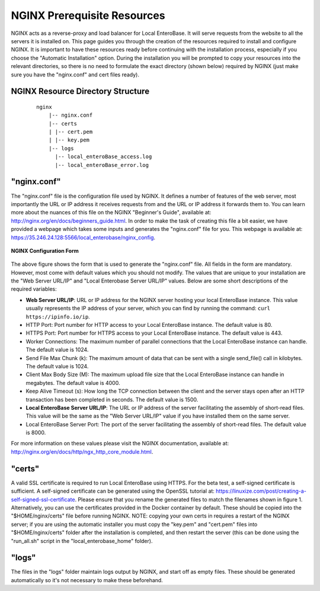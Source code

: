 .. _nginx-prerequiites-label:

NGINX Prerequisite Resources
----------------------------

NGINX acts as a reverse-proxy and load balancer for Local EnteroBase. It will serve requests from the website to all the servers it is installed on. This page guides you through the creation of the resources required to install and configure NGINX. It is important to have these resources ready before continuing with the installation process, especially if you choose the "Automatic Installation" option. During the installation you will be prompted to copy your resources into the relevant directories, so there is no need to formulate the exact directory (shown below) required by NGINX (just make sure you have the "nginx.conf" and cert files ready).

NGINX Resource Directory Structure
==================================

  ::

    nginx
	|-- nginx.conf
	|-- certs
	| |-- cert.pem
	| |-- key.pem
	|-- logs
	  |-- local_enteroBase_access.log
	  |-- local_enteroBase_error.log

"nginx.conf"
============

The "nginx.conf" file is the configuration file used by NGINX. It defines a number of features of the web server, most importantly the URL or IP address it receives requests from and the URL or IP address it forwards them to. You can learn more about the nuances of this file on the NGINX "Beginner's Guide", available at: http://nginx.org/en/docs/beginners_guide.html. In order to make the task of creating this file a bit easier, we have provided a webpage which takes some inputs and generates the "nginx.conf" file for you. This webpage is available at: https://35.246.24.128:5566/local_enterobase/nginx_config.

.. figure:: ../images/nginx_config_page.png
   :width: 600
   :align: center
   :alt: Local EnteroBase Registration Form

   **NGINX Configuration Form**

The above figure shows the form that is used to generate the "nginx.conf" file. All fields in the form are mandatory. However, most come with default values which you should not modify. The values that are unique to your installation are the "Web Server URL/IP" and "Local Enterobase Server URL/IP" values. Below are some short descriptions of the required variables:

* **Web Server URL/IP**: URL or IP address for the NGINX server hosting your local EnteroBase instance. This value usually represents the IP address of your server, which you can find by running the command: ``curl https://ipinfo.io/ip``.
* HTTP Port: Port number for HTTP access to your Local EnteroBase instance. The default value is 80.
* HTTPS Port: Port number for HTTPS access to your Local EnteroBase instance. The default value is 443.
* Worker Connections: The maximum number of parallel connections that the Local EnteroBase instance can handle. The default value is 1024.
* Send File Max Chunk (k): The maximum amount of data that can be sent with a single send_file() call in kilobytes. The default value is 1024.
* Client Max Body Size (M): The maximum upload file size that the Local EnteroBase instance can handle in megabytes. The default value is 4000.
* Keep Alive Timeout (s): How long the TCP connection between the client and the server stays open after an HTTP transaction has been completed in seconds. The default value is 1500.
* **Local EnteroBase Server URL/IP**: The URL or IP address of the server facilitating the assembly of short-read files. This value will be the same as the "Web Server URL/IP" value if you have installed them on the same server.
* Local EnteroBase Server Port: The port of the server facilitating the assembly of short-read files. The default value is 8000.

For more information on these values please visit the NGINX documentation, available at: http://nginx.org/en/docs/http/ngx_http_core_module.html.

"certs"
=======

A valid SSL certificate is required to run Local EnteroBase using HTTPS. For the beta test, a self-signed certificate is sufficient. A self-signed certificate can be generated using the OpenSSL tutorial at: https://linuxize.com/post/creating-a-self-signed-ssl-certificate. Please ensure that you rename the generated files to match the filenames shown in figure 1. Alternatively, you can use the certificates provided in the Docker container by default. These should be copied into the "$HOME/nginx/certs" file before running NGINX. NOTE: copying your own certs in requires a restart of the NGINX server; if you are using the automatic installer you must copy the "key.pem" and "cert.pem" files into "$HOME/nginx/certs" folder after the installation is completed, and then restart the server (this can be done using the "run_all.sh" script in the "local_enterobase_home" folder).


"logs"
======

The files in the "logs" folder maintain logs output by NGINX, and start off as empty files. These should be generated automatically so it's not necessary to make these beforehand.
